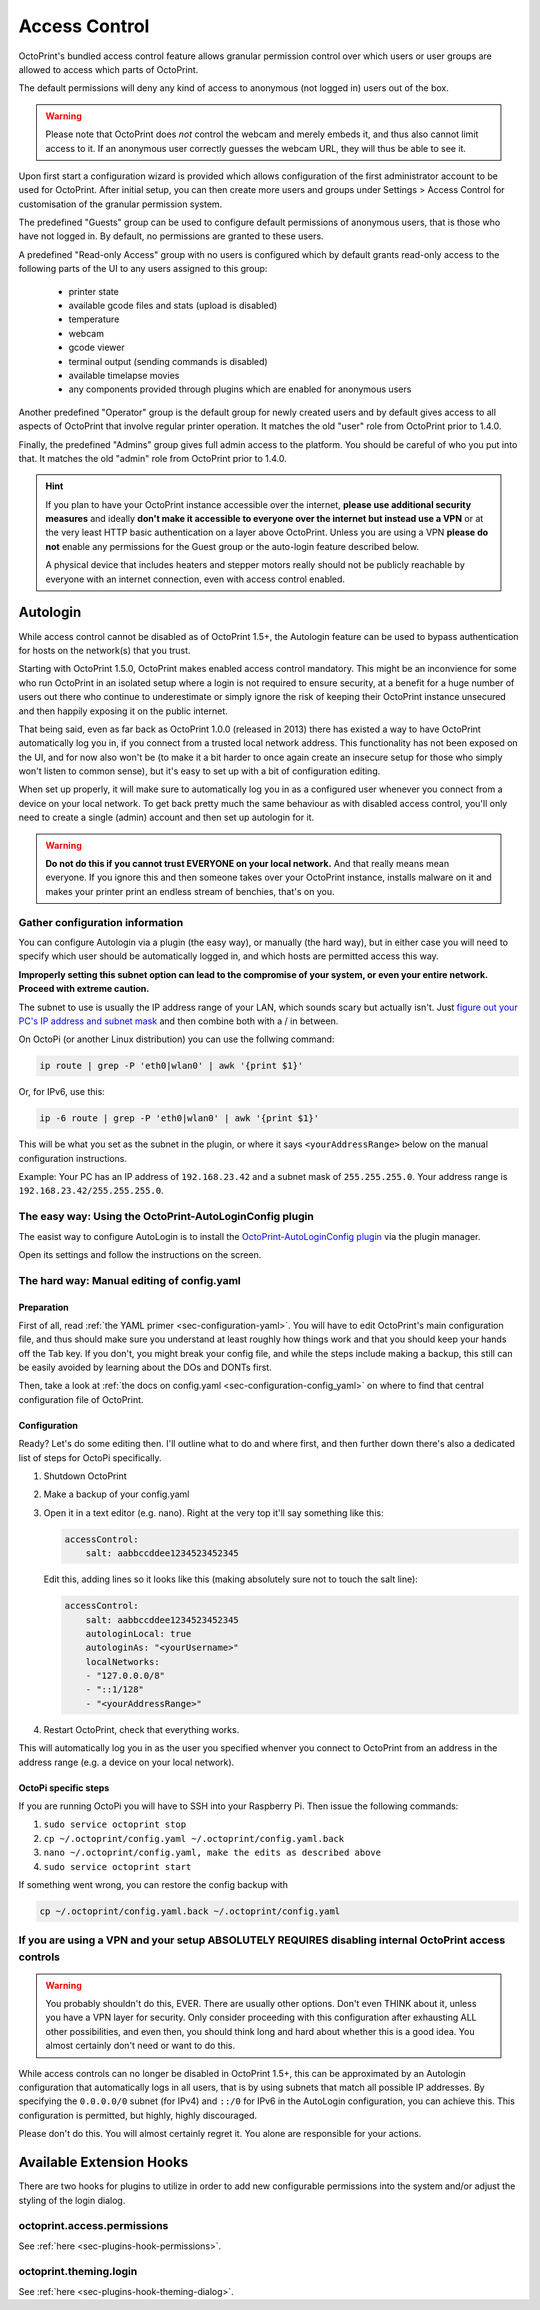 .. _sec-features-access_control:

Access Control
==============

.. versionchanged:: 1.5.0

OctoPrint's bundled access control feature allows granular permission control
over which users or user groups are allowed to access which parts of OctoPrint.

The default permissions will deny any kind of access to anonymous (not logged in)
users out of the box.

.. warning::

   Please note that OctoPrint does *not* control the webcam and merely embeds it, and
   thus also cannot limit access to it. If an anonymous user correctly guesses the
   webcam URL, they will thus be able to see it.

Upon first start a configuration wizard is provided which allows configuration
of the first administrator account to be used for OctoPrint. After initial setup,
you can then create more users and groups under Settings > Access Control for
customisation of the granular permission system.

The predefined "Guests" group can be used to configure default permissions of anonymous
users, that is those who have not logged in. By default, no permissions are granted to
these users.

A predefined "Read-only Access" group with no users is configured which by default grants
read-only access to the following parts of the UI to any users assigned to this group:

  * printer state
  * available gcode files and stats (upload is disabled)
  * temperature
  * webcam
  * gcode viewer
  * terminal output (sending commands is disabled)
  * available timelapse movies
  * any components provided through plugins which are enabled for anonymous
    users

Another predefined "Operator" group is the default group for newly created users and
by default gives access to all aspects of OctoPrint that involve regular printer
operation. It matches the old "user" role from OctoPrint prior to 1.4.0.

Finally, the predefined "Admins" group gives full admin access to the platform. You should
be careful of who you put into that. It matches the old "admin" role from OctoPrint prior
to 1.4.0.

.. hint::

   If you plan to have your OctoPrint instance accessible over the internet,
   **please use additional security measures** and ideally **don't make it accessible to
   everyone over the internet but instead use a VPN** or at the very least
   HTTP basic authentication on a layer above OctoPrint. Unless you are using a VPN
   **please do not** enable any permissions for the Guest group or the auto-login feature
   described below.

   A physical device that includes heaters and stepper motors really should not be
   publicly reachable by everyone with an internet connection, even with access
   control enabled.

.. _sec-features-access_control-autologin:

Autologin
---------

While access control cannot be disabled as of OctoPrint 1.5+, the Autologin feature can
be used to bypass authentication for hosts on the network(s) that you trust.

Starting with OctoPrint 1.5.0, OctoPrint makes enabled access control mandatory. This
might be an inconvience for some who run OctoPrint in an isolated setup where a login is
not required to ensure security, at a benefit for a huge number of users out there who
continue to underestimate or simply ignore the risk of keeping their OctoPrint instance
unsecured and then happily exposing it on the public internet.

That being said, even as far back as OctoPrint 1.0.0 (released in 2013) there has existed
a way to have OctoPrint automatically log you in, if you connect from a trusted local
network address. This functionality has not been exposed on the UI, and for now also won't
be (to make it a bit harder to once again create an insecure setup for those who simply
won't listen to common sense), but it's easy to set up with a bit of configuration
editing.

When set up properly, it will make sure to automatically log you in as a configured user
whenever you connect from a device on your local network. To get back pretty much the same
behaviour as with disabled access control, you'll only need to create a single (admin)
account and then set up autologin for it.


.. warning::

   **Do not do this if you cannot trust EVERYONE on your local network.** And that really
   means mean everyone. If you ignore this and then someone takes over your OctoPrint
   instance, installs malware on it and makes your printer print an endless stream of
   benchies, that's on you.

.. _sec-features-access_control-autologin-gather_config_info:

Gather configuration information
................................

You can configure Autologin via a plugin (the easy way), or manually (the hard way), but
in either case you will need to specify which user should be automatically logged in, and
which hosts are permitted access this way.

**Improperly setting this subnet option can lead to the compromise of your system, or even
your entire network. Proceed with extreme caution.**

The subnet to use is usually the IP address range of your LAN, which sounds scary but
actually isn't. Just `figure out your PC's IP address and subnet mask <https://lifehacker.com/how-to-find-your-local-and-external-ip-address-5833108>`_
and then combine both with a / in between.

On OctoPi (or another Linux distribution) you can use the follwing command:

.. code-block::

   ip route | grep -P 'eth0|wlan0' | awk '{print $1}'

Or, for IPv6, use this:

.. code-block::

   ip -6 route | grep -P 'eth0|wlan0' | awk '{print $1}'

This will be what you set as the subnet in the plugin, or where it says
``<yourAddressRange>`` below on the manual configuration instructions.

Example: Your PC has an IP address of ``192.168.23.42`` and a subnet mask of
``255.255.255.0``. Your address range is ``192.168.23.42/255.255.255.0``.

.. _sec-features-access_control-autologin-plugin:

The easy way: Using the OctoPrint-AutoLoginConfig plugin
........................................................

The easist way to configure AutoLogin is to install the
`OctoPrint-AutoLoginConfig plugin <https://plugins.octoprint.org/plugins/autologin_config/>`_
via the plugin manager.

Open its settings and follow the instructions on the screen.

.. _sec-features-access_control-autologin-manual:

The hard way: Manual editing of config.yaml
...........................................

Preparation
***********

First of all, read :ref:`the YAML primer <sec-configuration-yaml>`. You
will have to edit OctoPrint's main configuration file, and thus should make sure
you understand at least roughly how things work and that you should keep your
hands off the Tab key. If you don't, you might break your config file, and
while the steps include making a backup, this still can be easily avoided by
learning about the DOs and DONTs first.

Then, take a look at :ref:`the docs on config.yaml <sec-configuration-config_yaml>`
on where to find that central configuration file of OctoPrint.

Configuration
*************

Ready? Let's do some editing then. I'll outline what to do and where first, and then
further down there's also a dedicated list of steps for OctoPi specifically.

1. Shutdown OctoPrint
2. Make a backup of your config.yaml
3. Open it in a text editor (e.g. nano). Right at the very top it'll say something like
   this:

   .. code-block:: yaml

      accessControl:
          salt: aabbccddee1234523452345

   Edit this, adding lines so it looks like this (making absolutely sure not to touch the
   salt line):

   .. code-block:: yaml

      accessControl:
          salt: aabbccddee1234523452345
          autologinLocal: true
          autologinAs: "<yourUsername>"
          localNetworks:
          - "127.0.0.0/8"
          - "::1/128"
          - "<yourAddressRange>"

4. Restart OctoPrint, check that everything works.

This will automatically log you in as the user you specified whenver you connect to
OctoPrint from an address in the address range (e.g. a device on your local network).

OctoPi specific steps
*********************

If you are running OctoPi you will have to SSH into your Raspberry Pi. Then issue
the following commands:

1. ``sudo service octoprint stop``
2. ``cp ~/.octoprint/config.yaml ~/.octoprint/config.yaml.back``
3. ``nano ~/.octoprint/config.yaml, make the edits as described above``
4. ``sudo service octoprint start``

If something went wrong, you can restore the config backup with

.. code-block::

   cp ~/.octoprint/config.yaml.back ~/.octoprint/config.yaml


If you are using a VPN and your setup ABSOLUTELY REQUIRES disabling internal OctoPrint access controls
......................................................................................................

.. warning::

   You probably shouldn't do this, EVER. There are usually other options. Don't even
   THINK about it, unless you have a VPN layer for security. Only consider proceeding
   with this configuration after exhausting ALL other possibilities, and even then, you
   should think long and hard about whether this is a good idea. You almost certainly
   don't need or want to do this.

While access controls can no longer be disabled in OctoPrint 1.5+, this can be
approximated by an Autologin configuration that automatically logs in all users, that is
by using subnets that match all possible IP addresses. By specifying the ``0.0.0.0/0``
subnet (for IPv4) and ``::/0`` for IPv6 in the AutoLogin configuration, you can achieve
this. This configuration is permitted, but highly, highly discouraged.

Please don't do this. You will almost certainly regret it. You alone are responsible for
your actions.

.. _sec-features-access_control-hooks:

Available Extension Hooks
-------------------------

There are two hooks for plugins to utilize in order to
add new configurable permissions into the system and/or adjust the styling of the
login dialog.

.. _sec-features-access_control-hooks-permissions:

octoprint.access.permissions
............................

See :ref:`here <sec-plugins-hook-permissions>`.

.. _sec-features-access_control-hooks-loginui:

octoprint.theming.login
.......................

See :ref:`here <sec-plugins-hook-theming-dialog>`.
